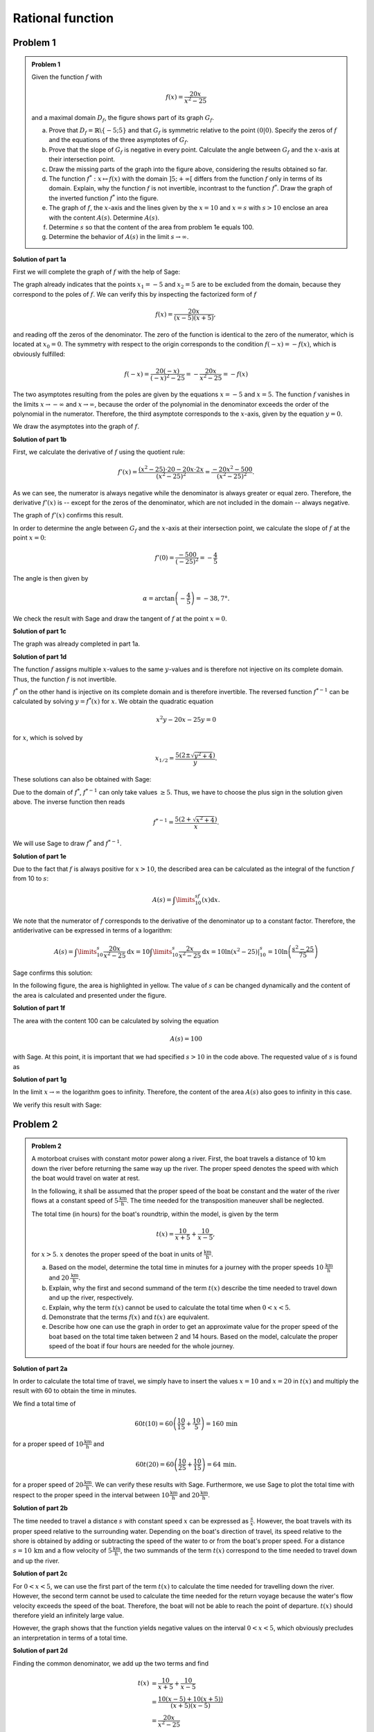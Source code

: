 Rational function
=================

Problem 1
^^^^^^^^^

.. admonition:: Problem 1

  Given the function :math:`f` with

  .. math::

    f(x)=\frac{20x}{x^2-25}

  and a maximal domain :math:`D_f`, the figure shows part of its
  graph :math:`G_f`.

  .. image:: ../figs/gebrochenrational.png
     :width: 35%
     :align: center

  a) Prove that :math:`D_f=\mathbb{R}\backslash\{-5;5\}` and that
     :math:`G_f` is symmetric relative to the point :math:`\left(0\vert0\right)`.
     Specify the zeros of :math:`f` and the equations of the three asymptotes
     of :math:`G_f`.

  b) Prove that the slope of :math:`G_f` is negative in every point. Calculate
     the angle between :math:`G_f` and the :math:`x`-axis at their intersection
     point.

  c) Draw the missing parts of the graph into the figure above, considering
     the results obtained so far.

  d) The function :math:`f^*:x\mapsto f(x)` with the domain :math:`]5;+\infty[`
     differs from the function :math:`f` only in terms of its domain.
     Explain, why the function :math:`f` is not invertible, incontrast
     to the function :math:`f^*`. Draw the graph of the inverted function
     :math:`f^*` into the figure.

  e) The graph of :math:`f`, the :math:`x`-axis and the lines given by the
     :math:`x=10` and :math:`x=s` with :math:`s>10` enclose an area
     with the content :math:`A(s)`. Determine :math:`A(s)`.

  f) Determine :math:`s` so that the content of the area from problem 1e equals
     100.

  g) Determine the behavior of :math:`A(s)` in the limit :math:`s\rightarrow \infty`.


**Solution of part 1a**

First we will complete the graph of :math:`f` with the help of Sage:

.. sagecellserver::

  sage: f(x)=20*x/(x^2-25)
  sage: plot(f(x), x, (-10, 10), exclude=(-5, 5), ymax=12, ymin=-12, figsize=4, aspect_ratio=1)

.. end of output

The graph already indicates that the points :math:`x_1=-5` and
:math:`x_2=5` are to be excluded from the domain, because
they correspond to the poles of :math:`f`. We can verify this
by inspecting the factorized form of :math:`f`

.. math::

  f(x)=\frac{20x}{(x-5)(x+5)},

and reading off the zeros of the denominator. The zero of the function is
identical to the zero of the numerator, which is located at :math:`x_0=0`.
The symmetry with respect to the origin corresponds to the condition
:math:`f(-x)=-f(x)`, which is obviously fulfilled:

.. math::

    f(-x)=\frac{20(-x)}{(-x)^2-25}=-\frac{20x}{x^2-25}=-f(x)

The two asymptotes resulting from the poles are given by the equations
:math:`x=-5` and :math:`x=5`. The function :math:`f` vanishes in the limits
:math:`x\rightarrow-\infty` and :math:`x\rightarrow\infty`, because the
order of the polynomial in the denominator exceeds the order of the
polynomial in the numerator. Therefore, the third asymptote corresponds
to the :math:`x`-axis, given by the equation :math:`y=0`.

We draw the asymptotes into the graph of :math:`f`.

.. sagecellserver::

  sage: g(x) = 0
  sage: p1 = plot(f(x), x, (-20, 20), exclude=(-5, 5), ymax=12, ymin=-12)
  sage: p2 = line([[-5, -13], [-5, 13]], color = 'red')
  sage: p3 = line([[5, -13], [5, 13]], color = 'red')
  sage: p4 = plot(g(x), x, (-20, 20), aspect_ratio=1, color = 'red')
  sage: show(p1+p2+p3+p4, aspect_ratio=1, figsize=4)

.. end of output

**Solution of part 1b**

First, we calculate the derivative of :math:`f` using the quotient rule:

.. math::

  f'(x)=\frac{(x^2-25)\cdot 20 -
  20x\cdot2x}{(x^2-25)^2}=\frac{-20x^2-500}{(x^2-25)^2}.

As we can see, the numerator is always negative while the denominator is always
greater or equal zero. Therefore, the derivative :math:`f'(x)` is 
-- except for the zeros of the denominator, which are not included in the
domain -- always negative.

The graph of :math:`f'(x)` confirms this result.

.. sagecellserver::

  sage: df = derivative(f, x)
  sage: p5 = plot(df(x), x, (-20, 20), ymax=12, ymin=-12)
  sage: show(p5, aspect_ratio=1, figsize=4)

.. end of output

In order to determine the angle between :math:`G_f` and the :math:`x`-axis at
their intersection point, we calculate the slope of
:math:`f` at the point :math:`x=0`:

.. math ::

  f'(0)=\frac{-500}{(-25)^2}=-\frac{4}{5}

The angle is then given by

.. math::

  \alpha = \arctan\left(-\frac{4}{5}\right)=-38,7°.

We check the result with Sage and draw the tangent of :math:`f` at the point
:math:`x=0`.

.. sagecellserver::

  sage: m = df(0)
  sage: print u"\u03b1 =", RDF(180/pi*arctan(m))
  sage: w(x) = m*x
  sage: p6 = plot(f(x), x, (-4, 4), ymax=5, ymin=-5)
  sage: p7 = plot(w(x), x, (-4, 4), color='green')
  sage: show(p6+p7, aspect_ratio=1, figsize=4)

.. end of output

**Solution of part 1c**

The graph was already completed in part 1a.

**Solution of part 1d**

The function :math:`f` assigns multiple :math:`x`-values to the same
:math:`y`-values and is therefore not injective on its complete domain.
Thus, the function :math:`f` is not invertible.

:math:`f^*` on the other hand is injective on its complete domain
and is therefore invertible. The reversed function :math:`f^{*-1}` can be
calculated by solving :math:`y=f^*(x)` for  :math:`x`. We obtain the quadratic
equation

.. math::

  x^2y-20x-25y = 0

for :math:`x`, which is solved by

.. math::

  x_{1/2}= \frac{5\left(2\pm\sqrt{y^2+4}\right)}{y}.

These solutions can also be obtained with Sage:

.. sagecellserver::

  sage: y = var('y')
  sage: solve(f(x)==y, x)

.. end of output

Due to the domain of :math:`f^*`, :math:`f^{*-1}` can only take
values :math:`\geq5`. Thus, we have to choose the plus sign in the
solution given above. The inverse function then reads

.. math::

  f^{*-1}= \frac{5\left(2+\sqrt{x^2+4}\right)}{x}.

We will use Sage to draw :math:`f^*` and :math:`f^{*-1}`.

.. sagecellserver::

  sage: f_inv(x) = 5*(sqrt(x^2 + 4) + 2)/x
  sage: p8 = plot(f(x), x, (5, 20))
  sage: p9 = plot(f_inv(x), x, (0, 20))
  sage: show(p8+p9, aspect_ratio=1, ymax=20, figsize=4)

.. end of output

**Solution of part 1e**

Due to the fact that :math:`f` is always positive for :math:`x>10`, the
described area can be calculated as the integral of the function :math:`f`
from 10 to :math:`s`:

.. math::

  A(s)=\int\limits_{10}^sf(x)\mathrm{d}x.

We note that the numerator of :math:`f` corresponds to the derivative of
the denominator up to a constant factor. Therefore, the antiderivative
can be expressed in terms of a logarithm:

.. math::

  A(s) = \int\limits_{10}^s\frac{20x}{x^2-25}\mathrm{d}x 
  = 10\int\limits_{10}^s\frac{2x}{x^2-25}\mathrm{d}x
  = 10 \left.\ln(x^2-25) \right\vert^s_{10}=10\ln\left(\frac{s^2-25}{75}\right)

Sage confirms this solution:

.. sagecellserver::

  sage: from sage.symbolic.integration.integral import definite_integral
  sage: s = var('s')
  sage: assume(s > 10)
  sage: A(s) = definite_integral(f(x), x, 10, s)
  sage: print "The area is given by A(s) =", A(s)

.. end of output

In the following figure, the area is highlighted in yellow. The value of
:math:`s` can be changed dynamically and the content of the area is calculated
and presented under the figure.

.. sagecellserver::

  sage: @interact
  sage: def _(s=slider(10.1, 19.9, 0.1)):
  ...       p10 = plot(f(x), x, (5, 10))
  ...       p11 = plot(f(x), x, (10, s), fill = 0, fillcolor='yellow')
  ...       p12 = plot(f(x), x, (s, 20))
  ...       show(p10+p11+p12, aspect_ratio=1, ymax=10, figsize=4)
  ...       print "Area of the yellow region:", float(A(s))

.. end of output

**Solution of part 1f**

The area with the content 100 can be calculated by solving the equation

.. math::

  A(s) = 100

with Sage. At this point, it is important that we had specified
:math:`s>10` in the code above. The requested value of :math:`s` is
found as

.. sagecellserver::

  sage: print float(solve(A(s) == 100, s)[0].right())

.. end of output

**Solution of part 1g**

In the limit :math:`x\rightarrow\infty` the logarithm goes to
infinity. Therefore, the content of the area :math:`A(s)` also goes to infinity
in this case.

We verify this result with Sage:

.. sagecellserver::

  sage: html("$\lim_{s=\infty} A(s) = %s$" % latex(A(infinity)))

.. end of output


Problem 2
^^^^^^^^^

.. admonition:: Problem 2

  A motorboat cruises with constant motor power along a river. First, the boat 
  travels a distance of 10 km down the river before returning the same way up
  the river. The proper speed denotes the speed with which the boat would
  travel on water at rest.

  In the following, it shall be assumed that the proper speed of the
  boat be constant and the water of the river flows at a constant speed of
  :math:`5\frac{\mathrm{km}}{\mathrm{h}}`. The time needed for the
  transposition maneuver shall be neglected.

  The total time (in hours) for the boat's roundtrip, within the model, is given
  by the term

  .. math::

    t(x) = \frac{10}{x+5}+\frac{10}{x-5},

  for :math:`x>5`. :math:`x` denotes the proper speed of the boat in units of
  :math:`\frac{\mathrm{km}}{\mathrm{h}}`.

  a) Based on the model, determine the total time in minutes for a journey with the
     proper speeds :math:`10\,\frac{\mathrm{km}}{\mathrm{h}}` and
     :math:`20\,\frac{\mathrm{km}}{\mathrm{h}}`.

  b) Explain, why the first and second summand of the term :math:`t(x)` describe the time
     needed to travel down and up the river, respectively.

  c) Explain, why the term :math:`t(x)` cannot be used to calculate the total
     time when :math:`0<x<5`.

  d) Demonstrate that the terms :math:`f(x)` and :math:`t(x)` are equivalent.

  e) Describe how one can use the graph in order to get an approximate value
     for the proper speed of the boat based on the total time taken
     between 2 and 14 hours. Based on the model, calculate the proper speed of
     the boat if four hours are needed for the whole journey.

**Solution of part 2a**

In order to calculate the total time of travel, we simply have to insert the values
:math:`x=10` and :math:`x=20` in :math:`t(x)` and multiply the result
with 60 to obtain the time in minutes.

We find a total time of 

.. math::

  60t(10) = 60\left(\frac{10}{15}+\frac{10}{5}\right) = 160\,\mathrm{min}

for a proper speed of :math:`10\frac{\mathrm{km}}{\mathrm{h}}` and

.. math::

  60t(20) = 60\left(\frac{10}{25}+\frac{10}{15}\right) = 64\,\mathrm{min}.

for a proper speed of :math:`20\frac{\mathrm{km}}{\mathrm{h}}`. We can verify
these results with Sage. Furthermore, we use Sage to plot the total time with
respect to the proper speed in the interval between
:math:`10\frac{\mathrm{km}}{\mathrm{h}}` and 
:math:`20\frac{\mathrm{km}}{\mathrm{h}}`.

.. sagecellserver::

  sage: t(x) = 10/(x+5)+10/(x-5)
  sage: print "Total time for 10 km/h:", 60*t(10), "minutes"
  sage: print "Total time for 20 km/h:", 60*t(20), "minutes"
  sage: p1 = plot(60*t(x), x, (10, 20))
  sage: show(p1, figsize=(4, 2.8))

.. end of output

**Solution of part 2b**

The time needed to travel a distance :math:`s` with constant speed
:math:`x` can be expressed as :math:`\frac{s}{x}`. However, the boat
travels with its proper speed relative to the surrounding water.
Depending on the boat's direction of travel, its speed relative to
the shore is obtained by adding or subtracting the
speed of the water to or from the boat's proper speed. For a distance
:math:`s=10\,\mathrm{km}` and a flow velocity of
:math:`5\frac{\mathrm{km}}{\mathrm{h}}`, the two summands of the term
:math:`t(x)` correspond to the time needed to travel down and up the river.

**Solution of part 2c**

For :math:`0<x<5`, we can use the first part of the term :math:`t(x)` to
calculate the time needed for travelling down the river. However, the
second term cannot be used to calculate the time needed for the return
voyage because the water's flow velocity exceeds the speed of the boat.
Therefore, the boat will not be able to reach the point of departure.
:math:`t(x)` should therefore yield an infinitely large value.

However, the graph shows that the function yields negative values on the
interval :math:`0<x<5`, which obviously precludes an interpretation in
terms of a total time.

.. sagecellserver::

  sage: p13 = plot(60*t(x), x, (0, 30), exclude=(5,), ymax=800, ymin=-800)
  sage: show(p13, figsize=(4, 2.8))

.. end of output

**Solution of part 2d**

Finding the common denominator, we add up the two terms and find

.. math::

  t(x) &= \frac{10}{x+5}+\frac{10}{x-5}\\
  &= \frac{10(x-5)+10(x+5))}{(x+5)(x-5)}\\
  &=\frac{20x}{x^2-25}\\
  &=f(x)

With Sage, we can verify this result by calculating the difference of the two
functions. However, the method ``rational_simplify()`` is essential for the
program to work.

.. sagecellserver::

  sage: print t(x)-f(x)
  sage: print (t(x)-f(x)).rational_simplify()

.. end of output

**Solution of part 2e**

The proper speed can be read off the graph by searching the point of the
curve where the :math:`y`-value matches the specified total time. The
corresponding :math:`x`-value represents the proper speed of the boat. 
For a total time of 4 hours one finds a proper speed of approximately
:math:`8\frac{\mathrm{km}}{\mathrm{h}}`. The exact value can be determined by
means of the inverse function :math:`f^{*-1}` defined in part 1d. We obtain

.. math::

  f^{*-1}(4) = 5\frac{1+\sqrt{5}}{2}.

Sage confirms this result:

.. sagecellserver::

  sage: totaltime = 4
  sage: print "Proper speed for a total time of {}h: {}km/h".format(
  ...         totaltime, f_inv(totaltime).n(10))

.. end of output

The graphic construction can be visualized with Sage as follows:

.. sagecellserver::

  sage: p14 = plot(f(x), x, (5.1, 14))
  sage: x4, y4 = f_inv(totaltime), totaltime
  sage: l1 = line([(x4, y4), (0, y4)], color='red')
  sage: l2 = line([(x4, y4), (x4, 0)], color='red')
  sage: show(p14+l1+l2, aspect_ratio=1, xmin=0, ymin=0, ymax=14, figsize=4)

.. end of output
